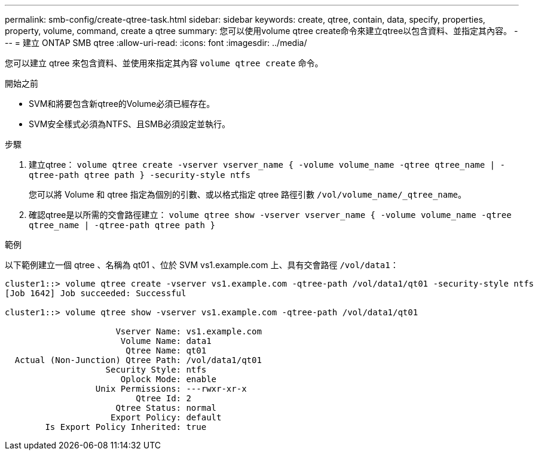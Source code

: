 ---
permalink: smb-config/create-qtree-task.html 
sidebar: sidebar 
keywords: create, qtree, contain, data, specify, properties, property, volume, command, create a qtree 
summary: 您可以使用volume qtree create命令來建立qtree以包含資料、並指定其內容。 
---
= 建立 ONTAP SMB qtree
:allow-uri-read: 
:icons: font
:imagesdir: ../media/


[role="lead"]
您可以建立 qtree 來包含資料、並使用來指定其內容 `volume qtree create` 命令。

.開始之前
* SVM和將要包含新qtree的Volume必須已經存在。
* SVM安全樣式必須為NTFS、且SMB必須設定並執行。


.步驟
. 建立qtree： `volume qtree create -vserver vserver_name { -volume volume_name -qtree qtree_name | -qtree-path qtree path } -security-style ntfs`
+
您可以將 Volume 和 qtree 指定為個別的引數、或以格式指定 qtree 路徑引數 `/vol/volume_name/_qtree_name`。

. 確認qtree是以所需的交會路徑建立： `volume qtree show -vserver vserver_name { -volume volume_name -qtree qtree_name | -qtree-path qtree path }`


.範例
以下範例建立一個 qtree 、名稱為 qt01 、位於 SVM vs1.example.com 上、具有交會路徑 `/vol/data1`：

[listing]
----
cluster1::> volume qtree create -vserver vs1.example.com -qtree-path /vol/data1/qt01 -security-style ntfs
[Job 1642] Job succeeded: Successful

cluster1::> volume qtree show -vserver vs1.example.com -qtree-path /vol/data1/qt01

                      Vserver Name: vs1.example.com
                       Volume Name: data1
                        Qtree Name: qt01
  Actual (Non-Junction) Qtree Path: /vol/data1/qt01
                    Security Style: ntfs
                       Oplock Mode: enable
                  Unix Permissions: ---rwxr-xr-x
                          Qtree Id: 2
                      Qtree Status: normal
                     Export Policy: default
        Is Export Policy Inherited: true
----